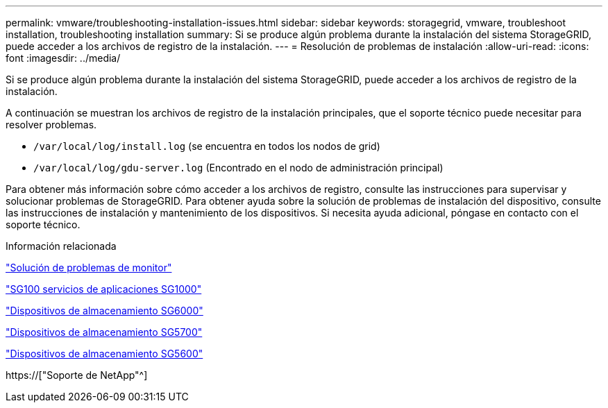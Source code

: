 ---
permalink: vmware/troubleshooting-installation-issues.html 
sidebar: sidebar 
keywords: storagegrid, vmware, troubleshoot installation, troubleshooting installation 
summary: Si se produce algún problema durante la instalación del sistema StorageGRID, puede acceder a los archivos de registro de la instalación. 
---
= Resolución de problemas de instalación
:allow-uri-read: 
:icons: font
:imagesdir: ../media/


[role="lead"]
Si se produce algún problema durante la instalación del sistema StorageGRID, puede acceder a los archivos de registro de la instalación.

A continuación se muestran los archivos de registro de la instalación principales, que el soporte técnico puede necesitar para resolver problemas.

* `/var/local/log/install.log` (se encuentra en todos los nodos de grid)
* `/var/local/log/gdu-server.log` (Encontrado en el nodo de administración principal)


Para obtener más información sobre cómo acceder a los archivos de registro, consulte las instrucciones para supervisar y solucionar problemas de StorageGRID. Para obtener ayuda sobre la solución de problemas de instalación del dispositivo, consulte las instrucciones de instalación y mantenimiento de los dispositivos. Si necesita ayuda adicional, póngase en contacto con el soporte técnico.

.Información relacionada
link:../monitor/index.html["Solución de problemas de  monitor"]

link:../sg100-1000/index.html["SG100  servicios de aplicaciones SG1000"]

link:../sg6000/index.html["Dispositivos de almacenamiento SG6000"]

link:../sg5700/index.html["Dispositivos de almacenamiento SG5700"]

link:../sg5600/index.html["Dispositivos de almacenamiento SG5600"]

https://["Soporte de NetApp"^]
